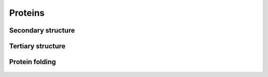 Proteins
========

    .. youtube:: mNKCCMWNszc

Secondary structure
-------------------

    .. youtube:: liVl6dgTTMU

Tertiary structure
------------------

    .. youtube:: SUi39o9In3A

    .. youtube:: Wxz1LvK_KxU

Protein folding
------------------

    .. youtube:: bodPd817I58